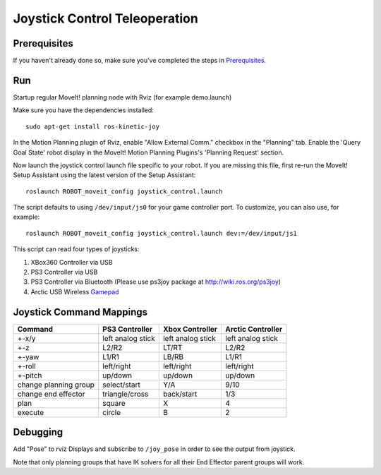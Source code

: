 Joystick Control Teleoperation
==========================================

Prerequisites
-------------
If you haven't already done so, make sure you've completed the steps in `Prerequisites
<../prerequisites/prerequisites.html>`_.

Run
---

Startup regular MoveIt! planning node with Rviz (for example demo.launch)

Make sure you have the dependencies installed::

    sudo apt-get install ros-kinetic-joy

In the Motion Planning plugin of Rviz, enable "Allow External Comm." checkbox in the "Planning" tab. Enable the 'Query Goal State' robot display in the MoveIt! Motion Planning Plugins's 'Planning Request' section.

Now launch the joystick control launch file specific to your robot. If you are missing this file, first re-run the MoveIt! Setup Assistant using the latest version of the Setup Assistant::

    roslaunch ROBOT_moveit_config joystick_control.launch

The script defaults to using ``/dev/input/js0`` for your game controller port. To customize, you can also use, for example::

    roslaunch ROBOT_moveit_config joystick_control.launch dev:=/dev/input/js1

This script can read four types of joysticks:

1. XBox360 Controller via USB
2. PS3 Controller via USB
3. PS3 Controller via Bluetooth (Please use ps3joy package at `http://wiki.ros.org/ps3joy <http://wiki.ros.org/ps3joy>`_)
4. Arctic USB Wireless `Gamepad <https://www.arctic.ac/eu_en/usb-wireless-gamepad.html>`_

Joystick Command Mappings
-------------------------

=====================   ==================   ===================== ==================
Command                 PS3 Controller       Xbox Controller       Arctic Controller
=====================   ==================   ===================== ==================
+-x/y                   left analog stick    left analog stick     left analog stick
+-z                     L2/R2                LT/RT                 L2/R2
+-yaw                   L1/R1                LB/RB                 L1/R1
+-roll                  left/right           left/right            left/right
+-pitch                 up/down              up/down               up/down
change planning group   select/start         Y/A                   9/10
change end effector     triangle/cross       back/start            1/3
plan                    square               X                     4
execute                 circle               B                     2
=====================   ==================   ===================== ==================

Debugging
---------

Add "Pose" to rviz Displays and subscribe to ``/joy_pose`` in order to see the output from joystick.

Note that only planning groups that have IK solvers for all their End Effector parent groups will work.
